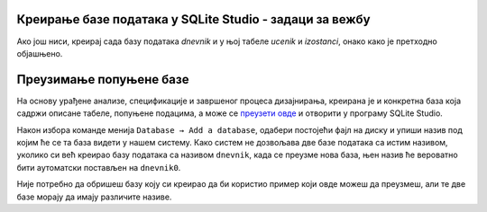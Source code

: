 .. -*- mode: rst -*-

Креирање базе података у SQLite Studio - задаци за вежбу
........................................................

Ако још ниси, креирај сада базу података *dnevnik* и у њој табеле *ucenik* и 
*izostanci*, онако како је претходно објашњено.

.. questionnote::

  1. Унеси у табелу ученика податке о следећим ученицима:

    - Петар Петровић, одељење I1, рођен првог јула 2006. године,
    - Милица Јовановић, одељење I1, рођена трећег априла 2006. године,
    - Ана Пекић, одељење II1, рођена двадесет и трећег фебруара 2005. године.

.. questionnote::
    
  2. Унеси у табелу изостанака следеће податке о изостанцима та три ученика:

    - Петар Петровић је оправдано изостао 20. 5. 2021. године са прва
      два часа.
    - Милица Јовановић је неоправдано изостала 21. 5. 2021. године са
      седмог часа.
    - Ана Пекић је изостала са свих седам часова 21. 5. 2021. године и
      ти изостанци су још нерегулисани.

.. questionnote::
    
  3. Креирај табелу ``predmet`` у систему SQLite Studio, у бази ``dnevnik``:
    
    - Креирај колону ``id`` целобројног типа и постави је као примарни
      кључ у табели, уз аутоматско увећавање.
    - Креирај колону ``naziv`` чије ћелије садрже карактере (највише 30
      карактера у ћелији).
    - Креирај колону ``razred`` чије ћелије садрже целе бројеве.
    - Креирај колону ``fond`` чије ћелије садрже целе бројеве.
    - Осигурај да ниједна колона не сме да садржи недостајуће
      вредности.

    Унеси у табелу податке о бар неколико предмета (на пример,
    математику, српски језик и физику за сваки од 4. разреда, при чему
    фондове часова одреди онако како је на твом смеру у твојој
    гимназији).

.. questionnote::

  4. Креирај табелу ``ocena`` у систему SQLite Studio, у бази ``dnevnik``:

    - Креирај колону ``id`` и постави је као примарни кључ у табели, уз
      аутоматско увећавање.
    - Креирај колону ``id_ucenik`` која је страни кључ у односу на
      колону ``id`` у табели ``ucenik``.
    - Креирај колону ``id_predmet`` која је страни кључ у односу на
      колону ``id`` у табели ``predmet``.
    - Креирај колону ``ocena`` целобројног типа.
    - Креирај колону ``datum`` која треба да садржи датум када је
      ученик добио оцену.
    - Креирај колону ``vrsta`` која садржи текстуални опис врсте оцене
      (највише 20 карактера).

.. questionnote::

  5. Унеси у табелу оцена податак о томе да је Петар Петровић (раније унет у табелу ученика као ученик одељења I1) добио 12. 10. 2020. године из математике оцену 4 на контролном задатку.


Преузимање попуњене базе
........................

На основу урађене анализе, спецификације и завршеног процеса дизајнирања, креирана је и конкретна база која садржи описане табеле, попуњене подацима, 
а може се `преузети овде <https://petljamediastorage.blob.core.windows.net/root/Media/Default/Kursevi/OnlineNastava/kurs-gim-cetvrti-inf/_static/db/dnevnik.db>`_ 
и отворити у програму SQLite Studio.

Након избора команде менија ``Database → Add a database``, одабери постојећи фајл на диску и упиши назив под 
којим ће се та база видети у нашем систему. Како систем не дозвољава две базе података са истим називом, уколико 
си већ креирао базу података са називом ``dnevnik``, када се преузме нова база, њен назив ће вероватно бити 
аутоматски постављен на ``dnevnik0``. 

.. image:: ../../_images/database.png
   :width: 600
   :align: center
   :alt: Креирање нове базе у систему SQLite Studio

Није потребно да обришеш базу коју си креирао да би користио пример који овде можеш да преузмеш, 
али те две базе морају да имају различите називе. 